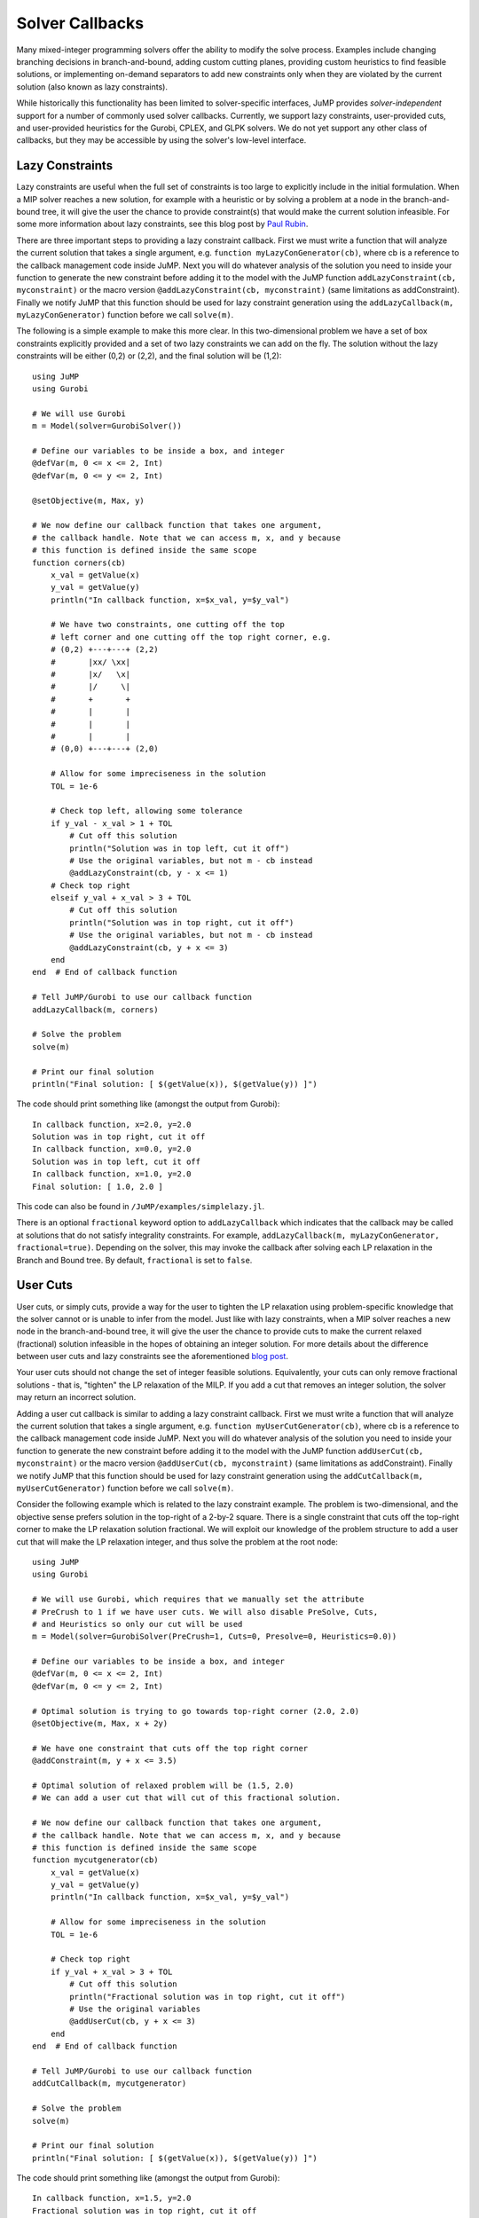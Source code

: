 .. _callbacks:

----------------
Solver Callbacks
----------------

Many mixed-integer programming solvers offer the ability to modify the solve process.
Examples include changing branching decisions in branch-and-bound, adding custom cutting planes, providing custom heuristics to find feasible solutions, or implementing on-demand separators to add new constraints only when they are violated by the current solution (also known as lazy constraints).

While historically this functionality has been limited to solver-specific interfaces,
JuMP provides *solver-independent* support for a number of commonly used solver callbacks. Currently, we support lazy constraints, user-provided cuts, and user-provided
heuristics for the Gurobi, CPLEX, and GLPK solvers. We do not yet support any
other class of callbacks, but they may be accessible by using the solver's
low-level interface.

Lazy Constraints
^^^^^^^^^^^^^^^^

Lazy constraints are useful when the full set of constraints is too large to
explicitly include in the initial formulation. When a MIP solver reaches a new
solution, for example with a heuristic or by solving a problem at a node in the
branch-and-bound tree, it will give the user the chance to provide constraint(s)
that would make the current solution infeasible. For some more information about
lazy constraints, see this blog post by `Paul Rubin <http://orinanobworld.blogspot.com/2012/08/user-cuts-versus-lazy-constraints.html>`_.

There are three important steps to providing a lazy constraint callback. First we
must write a function that will analyze the current solution that takes a
single argument, e.g. ``function myLazyConGenerator(cb)``, where cb is a reference
to the callback management code inside JuMP. Next you will do whatever
analysis of the solution you need to inside your function to generate the new
constraint before adding it to the model with the JuMP function
``addLazyConstraint(cb, myconstraint)`` or the macro version
``@addLazyConstraint(cb, myconstraint)`` (same limitations as addConstraint).
Finally we notify JuMP that this function should be used for lazy constraint
generation using the ``addLazyCallback(m, myLazyConGenerator)`` function
before we call ``solve(m)``.

The following is a simple example to make this more clear. In this two-dimensional
problem we have a set of box constraints explicitly provided and a set of two
lazy constraints we can add on the fly. The solution without the lazy constraints
will be either (0,2) or (2,2), and the final solution will be (1,2)::

    using JuMP
    using Gurobi

    # We will use Gurobi
    m = Model(solver=GurobiSolver())

    # Define our variables to be inside a box, and integer
    @defVar(m, 0 <= x <= 2, Int)
    @defVar(m, 0 <= y <= 2, Int)

    @setObjective(m, Max, y)

    # We now define our callback function that takes one argument,
    # the callback handle. Note that we can access m, x, and y because
    # this function is defined inside the same scope
    function corners(cb)
        x_val = getValue(x)
        y_val = getValue(y)
        println("In callback function, x=$x_val, y=$y_val")

        # We have two constraints, one cutting off the top
        # left corner and one cutting off the top right corner, e.g.
        # (0,2) +---+---+ (2,2)
        #       |xx/ \xx|
        #       |x/   \x|
        #       |/     \|
        #       +       +
        #       |       |
        #       |       |
        #       |       |
        # (0,0) +---+---+ (2,0)

        # Allow for some impreciseness in the solution
        TOL = 1e-6

        # Check top left, allowing some tolerance
        if y_val - x_val > 1 + TOL
            # Cut off this solution
            println("Solution was in top left, cut it off")
            # Use the original variables, but not m - cb instead
            @addLazyConstraint(cb, y - x <= 1)
        # Check top right
        elseif y_val + x_val > 3 + TOL
            # Cut off this solution
            println("Solution was in top right, cut it off")
            # Use the original variables, but not m - cb instead
            @addLazyConstraint(cb, y + x <= 3)
        end
    end  # End of callback function

    # Tell JuMP/Gurobi to use our callback function
    addLazyCallback(m, corners)

    # Solve the problem
    solve(m)

    # Print our final solution
    println("Final solution: [ $(getValue(x)), $(getValue(y)) ]")

The code should print something like (amongst the output from Gurobi)::

    In callback function, x=2.0, y=2.0
    Solution was in top right, cut it off
    In callback function, x=0.0, y=2.0
    Solution was in top left, cut it off
    In callback function, x=1.0, y=2.0
    Final solution: [ 1.0, 2.0 ]

This code can also be found in ``/JuMP/examples/simplelazy.jl``.

There is an optional ``fractional`` keyword option to ``addLazyCallback`` which
indicates that the callback may be called at solutions that do not satisfy
integrality constraints. For example, ``addLazyCallback(m, myLazyConGenerator,
fractional=true)``. Depending on the solver, this may invoke the callback
after solving each LP relaxation in the Branch and Bound tree. By default, ``fractional`` is set to ``false``.


User Cuts
^^^^^^^^^

User cuts, or simply cuts, provide a way for the user to tighten the LP relaxation using problem-specific knowledge that the solver cannot or is unable to infer from the model. Just like with lazy constraints, when a MIP solver reaches a new node in the branch-and-bound tree, it will give the user the chance to provide cuts to make the current relaxed (fractional) solution infeasible in the hopes of obtaining an integer solution. For more details about the difference between user cuts and lazy constraints see the aforementioned `blog post <http://orinanobworld.blogspot.com/2012/08/user-cuts-versus-lazy-constraints.html>`_.

Your user cuts should not change the set of integer feasible solutions. Equivalently, your cuts can only remove fractional solutions - that is, "tighten" the LP relaxation of the MILP. If you add a cut that removes an integer solution, the solver may return an incorrect solution.

Adding a user cut callback is similar to adding a lazy constraint callback. First we
must write a function that will analyze the current solution that takes a
single argument, e.g. ``function myUserCutGenerator(cb)``, where cb is a reference
to the callback management code inside JuMP. Next you will do whatever
analysis of the solution you need to inside your function to generate the new
constraint before adding it to the model with the JuMP function
``addUserCut(cb, myconstraint)`` or the macro version
``@addUserCut(cb, myconstraint)`` (same limitations as addConstraint).
Finally we notify JuMP that this function should be used for lazy constraint
generation using the ``addCutCallback(m, myUserCutGenerator)`` function
before we call ``solve(m)``.

Consider the following example which is related to the lazy constraint example. The problem is two-dimensional, and the objective sense prefers solution in the top-right of a 2-by-2 square. There is a single constraint that cuts off the top-right corner to make the LP relaxation solution fractional. We will exploit our knowledge of the problem structure to add a user cut that will make the LP relaxation integer, and thus solve the problem at the root node::

    using JuMP
    using Gurobi

    # We will use Gurobi, which requires that we manually set the attribute
    # PreCrush to 1 if we have user cuts. We will also disable PreSolve, Cuts,
    # and Heuristics so only our cut will be used
    m = Model(solver=GurobiSolver(PreCrush=1, Cuts=0, Presolve=0, Heuristics=0.0))

    # Define our variables to be inside a box, and integer
    @defVar(m, 0 <= x <= 2, Int)
    @defVar(m, 0 <= y <= 2, Int)

    # Optimal solution is trying to go towards top-right corner (2.0, 2.0)
    @setObjective(m, Max, x + 2y)

    # We have one constraint that cuts off the top right corner
    @addConstraint(m, y + x <= 3.5)

    # Optimal solution of relaxed problem will be (1.5, 2.0)
    # We can add a user cut that will cut of this fractional solution.

    # We now define our callback function that takes one argument,
    # the callback handle. Note that we can access m, x, and y because
    # this function is defined inside the same scope
    function mycutgenerator(cb)
        x_val = getValue(x)
        y_val = getValue(y)
        println("In callback function, x=$x_val, y=$y_val")

        # Allow for some impreciseness in the solution
        TOL = 1e-6

        # Check top right
        if y_val + x_val > 3 + TOL
            # Cut off this solution
            println("Fractional solution was in top right, cut it off")
            # Use the original variables
            @addUserCut(cb, y + x <= 3)
        end
    end  # End of callback function

    # Tell JuMP/Gurobi to use our callback function
    addCutCallback(m, mycutgenerator)

    # Solve the problem
    solve(m)

    # Print our final solution
    println("Final solution: [ $(getValue(x)), $(getValue(y)) ]")

The code should print something like (amongst the output from Gurobi)::

    In callback function, x=1.5, y=2.0
    Fractional solution was in top right, cut it off
    In callback function, x=1.0, y=2.0
    Final solution: [ 1.0, 2.0 ]

This code can also be found in ``/JuMP/examples/simpleusercut.jl``.


User Heuristics
^^^^^^^^^^^^^^^

Integer programming solvers frequently include heuristics that run at the nodes of the branch-and-bound tree. They aim to find integer solutions quicker than plain branch-and-bound would to tighten the bound, allowing us to fathom nodes quicker and to tighten the integrality gap. Some heuristics take integer solutions and explore their "local neighborhood" (e.g. flipping binary variables, fix some variables and solve a smaller MILP, ...) and others take fractional solutions and attempt to round them in an intelligent way. You may want to add a heuristic of your own if you have some special insight into the problem structure that the solver is not aware of, e.g. you can consistently take fractional solutions and intelligently guess integer solutions from them.

The user heuristic callback is somewhat different from the previous two heuristics. The general concept is that we can create multiple partial solutions and submit them back to the solver - each solution must be submitted before a new solution is constructed. As before we provide a function that analyzes the current solution and takes a single argument, e.g. ``function myHeuristic(cb)``, where cb is a reference to the callback management code inside JuMP. You can build your solutions using ``setSolutionValue!(cb, x, value)`` and submit them with ``addSolution(cb)``. Note that ``addSolution`` will "wipe" the previous (partial) solution. Notify JuMP that this function should be used as a heuristic using the ``addHeuristicCallback(m, myHeuristic)`` function before calling ``solve(m)``.

There is some unavoidable (for performance reasons) solver-dependent behavior - you should check your solver documentation for details. For example: GLPK will not check the feasibility of your heuristic solution. If you need to submit many heuristic solutions in one callback, there may be performance impacts from the "wiping" behavior of ``addSolution`` - please file an issue and we can address this issue.

Consider the following example, which is the same problem as seen in the user cuts section. The heuristic simply rounds the fractional variable to generate integer solutions.::

    using JuMP
    using Gurobi

    # We will use Gurobi and disable PreSolve, Cuts, and (in-built) Heuristics so
    # only our heuristic will be used
    m = Model(solver=GurobiSolver(Cuts=0, Presolve=0, Heuristics=0.0))

    # Define our variables to be inside a box, and integer
    @defVar(m, 0 <= x <= 2, Int)
    @defVar(m, 0 <= y <= 2, Int)

    # Optimal solution is trying to go towards top-right corner (2.0, 2.0)
    @setObjective(m, Max, x + 2y)

    # We have one constraint that cuts off the top right corner
    @addConstraint(m, y + x <= 3.5)

    # Optimal solution of relaxed problem will be (1.5, 2.0)

    # We now define our callback function that takes one argument,
    # the callback handle. Note that we can access m, x, and y because
    # this function is defined inside the same scope
    function myheuristic(cb)
        x_val = getValue(x)
        y_val = getValue(y)
        println("In callback function, x=$x_val, y=$y_val")

        setSolutionValue!(cb, x, floor(x_val))
        # Leave y undefined - solver should handle as it sees fit. In the case
        # of Gurobi it will try to figure out what it should be.
        addSolution(cb)

        # Submit a second solution
        setSolutionValue!(cb, x, ceil(x_val))
        addSolution(cb)
    end  # End of callback function

    # Tell JuMP/Gurobi to use our callback function
    addHeuristicCallback(m, myheuristic)

    # Solve the problem
    solve(m)

    # Print our final solution
    println("Final solution: [ $(getValue(x)), $(getValue(y)) ]")

The code should print something like::

    In callback function, x=1.5, y=2.0
         0     0    5.50000    0    1          -    5.50000     -      -    0s
    H    1     0                       5.0000000    5.50000  10.0%   0.0    0s

where the ``H`` denotes a solution found with a heuristic - our heuristic in this case. This code can also be found in ``/JuMP/examples/simpleheur.jl``.



Querying Solver Progress
^^^^^^^^^^^^^^^^^^^^^^^^

All JuMP callback methods must take a single argument, called ``cb`` by convention.
``cb`` is a handle to the internal callback system used by the underlying solver, and
allows the user to query solver state. There are a variety of methods available which
are listed in the `MathProgBase documentation <http://mathprogbasejl.readthedocs.org/en/latest/lpqcqp.html#mip-callbacks>`_
including::

    cbgetobj(cb)
    cbgetbestbound(cb)
    cbgetexplorednodes(cb)
    cbgetstate(cb)


Informational Callbacks
^^^^^^^^^^^^^^^^^^^^^^^

Sometimes it can be useful to track solver progress without actually changing the algorithm by adding cuts or heuristic solutions. In these cases, informational callbacks can be added, wherein statistics can be tracked via the ``cbget`` functions discussed in the previous section. Informational callbacks are added to a JuMP model with the ``addInfoCallback(m::Model, f::Function)`` function.

For a simple example, we can add a function that tracks the best bound and incumbent objective value as the solver progresses through the branch-and-bound tree::

    type NodeData
        time::UInt64  # in nanoseconds
        node::Int
        obj::Float64
        bestbound::Float64
    end

    # build model ``m`` up here
    
    bbdata = NodeData[]

    function infocallback(cb)
        node      = MathProgBase.cbgetexplorednodes(cb)
        obj       = MathProgBase.cbgetobj(cb)
        bestbound = MathProgBase.cbgetbestbound(cb)
        push!(bbdata, NodeData(time_ns(),node,obj,bestbound))
    end
    addInfoCallback(m, infocallback)
    
    solve(m)
    
    # Save results to file for analysis later
    open("bbtrack.csv","w") do fp
        println(fp, "time,node,obj,bestbound")
        for bb in bbdata
            println(fp, bb.time, ",", bb.node, ",",
                        bb.obj, ",", bb.bestbound)
        end
    end


Code Design Considerations
^^^^^^^^^^^^^^^^^^^^^^^^^^

In the above examples the callback function is defined in the same scope as the model and variable definitions, allowing us to access them. If we defined the function in some other scope, or even file, we would not be able to access them directly. The proposed solution to this design problem is to separate the logic of analyzing the current solution values from the callback itself. This has many benefits, including writing unit tests for the callback function to check its correctness. The callback function passed to JuMP is then simply a stub that extracts the current solution and any other relevant information and passes that to the constraint generation logic. To apply this to our previous lazy constraint example, consider the following code::

    using JuMP
    using Gurobi
    using Base.Test

    function cornerChecker(x_val, y_val)
        # This function does not depend on the model, and could
        # be written anywhere. Instead, it returns a tuple of
        # values (newcut, x_coeff, y_coeff, rhs) where newcut is a
        # boolean if a cut is needed, x_coeff is the coefficient
        # on the x variable, y_coeff is the coefficient on
        # the y variable, and rhs is the right hand side
        TOL = 1e-6
        if y_val - x_val > 1 + TOL
            return (true, -1.0, 1.0, 1.0)  # Top left
        elseif y_val + x_val > 3 + TOL
            return (true,  1.0, 1.0, 3.0)  # Top right
        else
            return (false, 0.0, 0.0, 0.0)  # No cut
        end
    end

    # A unit test for the cornerChecker function
    function test_cornerChecker()
        # Test the four corners - only two should produce cuts

        newcut, x_coeff, y_coeff, rhs = cornerChecker(0, 0)
        @test !newcut

        newcut, x_coeff, y_coeff, rhs = cornerChecker(2, 0)
        @test !newcut

        newcut, x_coeff, y_coeff, rhs = cornerChecker(0, 2)
        @test newcut
        @test x_coeff == -1.0
        @test y_coeff ==  1.0
        @test rhs == 1.0

        newcut, x_coeff, y_coeff, rhs = cornerChecker(2, 2)
        @test newcut
        @test x_coeff ==  1.0
        @test y_coeff ==  1.0
        @test rhs == 3.0
    end

    function solveProblem()
        m = Model(solver=GurobiSolver())

        @defVar(m, 0 <= x <= 2, Int)
        @defVar(m, 0 <= y <= 2, Int)
        @setObjective(m, Max, y)

        # Note that the callback is now a stub that passes off
        # the work to the "algorithm"
        function corners(cb)
            x_val = getValue(x)
            y_val = getValue(y)
            println("In callback function, x=$x_val, y=$y_val")

            newcut, x_coeff, y_coeff, rhs = cornerChecker(x_val, y_val)

            if newcut
                @addLazyConstraint(cb, x_coeff*x + y_coeff*y <= rhs)
            end
        end  # End of callback function

        addLazyCallback(m, corners)
        solve(m)
        println("Final solution: [ $(getValue(x)), $(getValue(y)) ]")
    end

    # Run tests
    test_cornerChecker()

    # Solve it
    solveProblem()

This code can also be found in ``/JuMP/examples/simplelazy2.jl``.

Exiting a callback early
^^^^^^^^^^^^^^^^^^^^^^^^

If you need to exit the optimization process earlier than a solver otherwise would, it is possible to throw a ``CallbackAbort`` exception in callback code::

    throw(CallbackAbort())

JuMP will take this exception and pass the appropriate error code to the solver so that the environment can be cleaned up. Note that the solver level will most likely throw an exception of its own, e.g. Gurobi will throw a ``GurobiError``.
